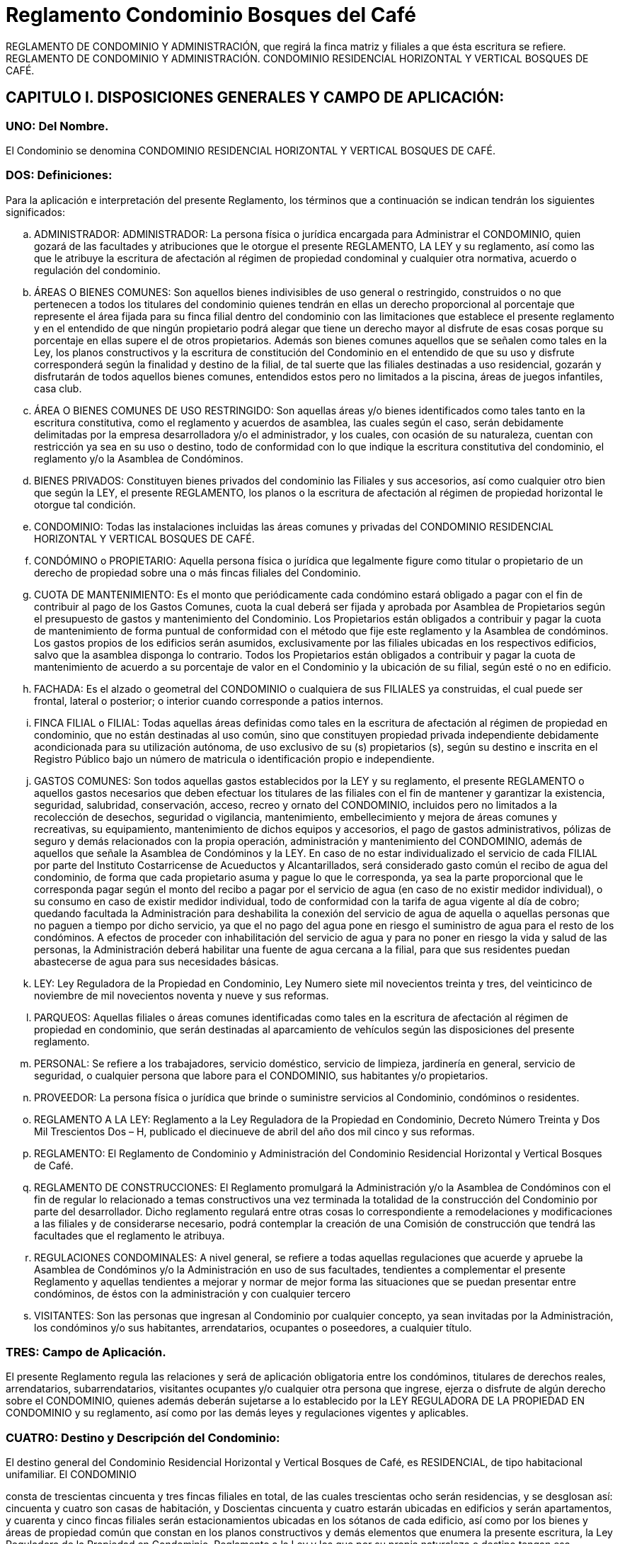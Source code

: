 = Reglamento Condominio Bosques del Café

REGLAMENTO DE CONDOMINIO Y ADMINISTRACIÓN, que regirá la finca matriz y
filiales a que ésta escritura se refiere. REGLAMENTO DE CONDOMINIO Y
ADMINISTRACIÓN. CONDOMINIO RESIDENCIAL HORIZONTAL Y VERTICAL
BOSQUES DE CAFÉ.

== CAPITULO I. DISPOSICIONES GENERALES Y CAMPO DE APLICACIÓN:

=== UNO: Del Nombre.
El Condominio se denomina CONDOMINIO RESIDENCIAL HORIZONTAL Y VERTICAL BOSQUES DE CAFÉ.

=== DOS: Definiciones:
Para la aplicación e interpretación del presente Reglamento, los
términos que a continuación se indican tendrán los siguientes significados:

[loweralpha]
. ADMINISTRADOR: ADMINISTRADOR:
La persona física o jurídica encargada para
Administrar el CONDOMINIO, quien gozará de las facultades y atribuciones que le
otorgue el presente REGLAMENTO, LA LEY y su reglamento, así como las que le
atribuye la escritura de afectación al régimen de propiedad condominal y cualquier otra
normativa, acuerdo o regulación del condominio.

. ÁREAS O BIENES COMUNES:
Son aquellos bienes indivisibles de uso general o restringido, construidos o no que
pertenecen a todos los titulares del condominio quienes tendrán en ellas un derecho
proporcional al porcentaje que represente el área fijada para su finca filial dentro del
condominio con las limitaciones que establece el presente reglamento y en el
entendido de que ningún propietario podrá alegar que tiene un derecho mayor al
disfrute de esas cosas porque su porcentaje en ellas supere el de otros propietarios.
Además son bienes comunes aquellos que se señalen como tales en la Ley, los
planos constructivos y la escritura de constitución del Condominio en el entendido de
que su uso y disfrute corresponderá según la finalidad y destino de la filial, de tal
suerte que las filiales destinadas a uso residencial, gozarán y disfrutarán de todos
aquellos bienes comunes, entendidos estos pero no limitados a la piscina, áreas de
juegos infantiles, casa club.

. ÁREA O BIENES COMUNES DE USO RESTRINGIDO:
Son aquellas áreas y/o bienes identificados como tales tanto en la escritura constitutiva, como el reglamento y acuerdos de asamblea, las cuales según el caso,
serán debidamente delimitadas por la empresa desarrolladora y/o el administrador, y
los cuales, con ocasión de su naturaleza, cuentan con restricción ya sea en su uso o destino, todo de conformidad con lo que indique la escritura constitutiva del
condominio, el reglamento y/o la Asamblea de Condóminos.

. BIENES PRIVADOS:
Constituyen bienes privados del condominio las Filiales y sus accesorios, así como
cualquier otro bien que según la LEY, el presente REGLAMENTO, los planos o la
escritura de afectación al régimen de propiedad horizontal le otorgue tal condición.

. CONDOMINIO: Todas las instalaciones incluidas las áreas comunes y privadas del
CONDOMINIO RESIDENCIAL HORIZONTAL Y VERTICAL BOSQUES DE CAFÉ.

. CONDÓMINO o PROPIETARIO: Aquella persona física o jurídica que legalmente
figure como titular o propietario de un derecho de propiedad sobre una o más fincas
filiales del Condominio.

. CUOTA DE MANTENIMIENTO: Es el monto que
periódicamente cada condómino estará obligado a pagar con el fin de contribuir al
pago de los Gastos Comunes, cuota la cual deberá ser fijada y aprobada por
Asamblea de Propietarios según el presupuesto de gastos y mantenimiento del
Condominio. Los Propietarios están obligados a contribuir y pagar la cuota de
mantenimiento de forma puntual de conformidad con el método que fije este
reglamento y la Asamblea de condóminos. Los gastos propios de los edificios serán
asumidos, exclusivamente por las filiales ubicadas en los respectivos edificios, salvo
que la asamblea disponga lo contrario. Todos los Propietarios están obligados a
contribuir y pagar la cuota de mantenimiento de acuerdo a su porcentaje de valor en el
Condominio y la ubicación de su filial, según esté o no en edificio.

. FACHADA:  Es
el alzado o geometral del CONDOMINIO o cualquiera de sus FILIALES ya construidas,
el cual puede ser frontal, lateral o posterior; o interior cuando corresponde a patios
internos.

. FINCA FILIAL o FILIAL: Todas aquellas áreas definidas como tales en la
escritura de afectación al régimen de propiedad en condominio, que no están
destinadas al uso común, sino que constituyen propiedad privada independiente
debidamente acondicionada para su utilización autónoma, de uso exclusivo de su (s)
propietarios (s), según su destino e inscrita en el Registro Público bajo un número de
matricula  o identificación propio e independiente.

. GASTOS COMUNES: Son todos
aquellas gastos establecidos por la LEY y su reglamento, el presente REGLAMENTO o aquellos gastos necesarios que deben efectuar los titulares de las filiales con el fin
de mantener y garantizar la existencia, seguridad, salubridad, conservación, acceso,
recreo y ornato del CONDOMINIO, incluidos pero no limitados a la recolección de
desechos, seguridad o vigilancia, mantenimiento, embellecimiento y mejora de áreas
comunes y recreativas, su equipamiento, mantenimiento de dichos equipos y
accesorios, el pago de gastos administrativos, pólizas de seguro y demás relacionados
con la propia operación, administración y mantenimiento del CONDOMINIO, además
de aquellos que señale la Asamblea de Condóminos y la LEY.  En caso de no estar
individualizado el servicio de cada FILIAL por parte del Instituto Costarricense de
Acueductos y Alcantarillados, será considerado gasto común el recibo de agua del
condominio, de forma que cada propietario asuma y pague lo que le corresponda, ya
sea la parte proporcional que le corresponda pagar según el monto del recibo a pagar
por el servicio de agua (en caso de no existir medidor individual), o su consumo en
caso de existir medidor individual, todo de conformidad con la tarifa de agua vigente al
día de cobro; quedando facultada la Administración para deshabilita la conexión del
servicio de agua de aquella o aquellas personas que no paguen a tiempo por dicho
servicio, ya que el no pago del agua pone en riesgo el suministro de agua para el resto
de los condóminos.  A efectos de proceder con inhabilitación del servicio de agua y
para no poner en riesgo la vida y salud de las personas, la Administración deberá
habilitar una fuente de agua cercana a la filial, para que sus residentes puedan
abastecerse de agua para sus necesidades básicas.

. LEY: Ley Reguladora de la
Propiedad en Condominio, Ley Numero siete mil novecientos treinta y tres, del
veinticinco de noviembre de mil novecientos noventa y nueve y sus reformas.

. PARQUEOS: Aquellas filiales o áreas comunes identificadas como tales en la
escritura de afectación al régimen de propiedad en condominio, que serán destinadas
al aparcamiento de vehículos según las disposiciones del presente reglamento.

. PERSONAL: Se refiere a los trabajadores, servicio doméstico, servicio de limpieza,
jardinería en general, servicio de seguridad, o cualquier persona que labore para el
CONDOMINIO, sus habitantes y/o propietarios.

. PROVEEDOR: La persona física o jurídica que brinde o suministre servicios al Condominio, condóminos o residentes.

. REGLAMENTO A LA LEY: Reglamento a la Ley Reguladora de la Propiedad en
Condominio, Decreto Número Treinta y Dos Mil Trescientos Dos – H, publicado el
diecinueve de abril del año dos mil cinco y sus reformas.

. REGLAMENTO: El Reglamento de Condominio y Administración del Condominio Residencial Horizontal y
Vertical Bosques de Café.

. REGLAMENTO DE CONSTRUCCIONES: El
Reglamento promulgará la Administración y/o la Asamblea de Condóminos con el fin
de regular lo relacionado a temas constructivos una vez terminada la totalidad de la
construcción del Condominio por parte del desarrollador.  Dicho reglamento regulará
entre otras cosas lo correspondiente a remodelaciones y modificaciones a las filiales y
de considerarse necesario, podrá contemplar la creación de una Comisión de
construcción que tendrá las facultades que el reglamento le atribuya.

. REGULACIONES CONDOMINALES: A nivel general, se refiere a todas aquellas
regulaciones que acuerde y apruebe la Asamblea de Condóminos y/o la
Administración en uso de sus facultades, tendientes a complementar el presente
Reglamento y aquellas tendientes a mejorar y normar de mejor forma las situaciones
que se puedan presentar entre condóminos, de éstos con la administración y con
cualquier tercero

. VISITANTES: Son las personas que ingresan al Condominio por
cualquier concepto, ya sean invitadas por la Administración, los condóminos y/o sus
habitantes, arrendatarios, ocupantes o poseedores, a cualquier título.

=== TRES: Campo de Aplicación.

El presente Reglamento regula las relaciones y será de aplicación
obligatoria entre los condóminos, titulares de derechos reales, arrendatarios,
subarrendatarios, visitantes ocupantes y/o cualquier otra persona que ingrese, ejerza o
disfrute de algún derecho sobre el CONDOMINIO, quienes además deberán sujetarse
a lo establecido por la LEY REGULADORA DE LA PROPIEDAD EN CONDOMINIO y
su reglamento, así como por las demás leyes y regulaciones vigentes y aplicables.

=== CUATRO: Destino y Descripción del Condominio:

El destino general del Condominio Residencial Horizontal y Vertical
Bosques de Café, es RESIDENCIAL, de tipo habitacional unifamiliar. El CONDOMINIO

consta de trescientas cincuenta y tres fincas filiales en total, de las cuales trescientas
ocho serán residencias, y se desglosan así: cincuenta y cuatro son casas de
habitación, y Doscientas cincuenta y cuatro estarán ubicadas en edificios y serán
apartamentos, y cuarenta y cinco fincas filiales serán estacionamientos ubicadas en
los sótanos de cada edificio, así como por los bienes y áreas de propiedad común que
constan en los planos constructivos y  demás elementos que enumera la presente
escritura, la Ley Reguladora de la Propiedad en Condominio, Reglamento a la Ley y
los que por su propia naturaleza o destino tengan esa condición, bienes todos estos en
los cuales el propietario de cada FILIAL tendrá derechos y obligaciones proporcionales
al coeficiente que represente el área fijada a cada filial, con excepción de las
limitaciones establecidas en el presente reglamento.

== CAPITULO II. LOS BIENES PROPIOS Y COMUNES:

=== CINCO: Bienes propios:

Constituyen bienes propios de uso exclusivo de sus titulares, las FILIALES y sus accesorios, así como los espacios
necesarios para aprovechamiento que no estén identificadas por la LEY, el
REGLAMENTO o la escritura de afectación al régimen de propiedad horizontal como
Bienes Comunes.

=== SEIS: Bienes Comunes:

Se consideran bienes comunes los siguientes:

[loweralpha]
. El terreno donde se asienta el CONDOMINIO.
. Los cimientos, las
paredes maestras y medianeras, los techos, las galerías, los vestíbulos y las
escaleras, los entrepisos, techos de los edificios, además las vías de acceso, salida y
desplazamiento interno.
. Los espacios destinados al uso del personal encargado de
la administración o designado por esta, mantenimiento o seguridad del CONDOMINIO.
. Las instalaciones de servicios centrales como electricidad, iluminación, telefonía,
gas, agua, refrigeración, tanques de todo tipo, bombas de agua, pozos, plantas de
tratamiento de aguas y otros.
. Los ascensores, los incineradores de residuos, los
equipos adquiridos por el condominio para el mejoramiento, ornato, mantenimiento y
conservación de sus áreas comunes y de recreación.
. Los ductos o conductos de los
bienes y/o servicios que disfrutan los condóminos, tales como ductos de aire
acondicionado y de basura, conductos y tuberías de agua, redes eléctricas,
mecánicas, de comunicación y/o cualquier otra índole destinados a llevar servicios al
CONDOMINIO y/o sus FILIALES.

. La casa club, sus accesorios y bienes adquiridos
por el condominio,

. Las facilidades y/o áreas comunes,

. Todos aquellos bienes y/o
servicios definidos por la escritura de afectación o la LEY, REGLAMENTO A LA LEY, o
el REGLAMENTO como bienes comunes o aquellos destinados al bienestar común o
adquiridos por el condominio.

=== SIETE:
La enumeración anterior no es taxativa, pues
también son comunes las cosas necesarias para la existencia, seguridad, salubridad,
conservación, acceso y ornato del condominio, aparte de las que expresamente sean
consideradas como tales por la Asamblea de Condóminos.

== CAPITULO III: DERECHOS, OBLIGACIONES Y PROHIBICIONES.

=== OCHO:
Los PROPIETARIOS tendrán el dominio exclusivo sobre su (s) FILIAL (ES) estando facultados para
enajenar, gravar y disponer mediante toda clase de actos o contratos respecto al suyo,
con las limitaciones establecidas por LEY o por el presente REGLAMENTO, de igual
forma podrán  arrendar  o disponer de sus derechos de propiedad, respetando siempre
la legislación vigente y demás REGULACIONES CONDOMINALES.

=== NUEVE:
Queda entendido que la disposición de la FILIAL, lleva consigo el derecho de copropiedad en
los bienes del CONDOMINIO por ser estos inseparables a esta. Los adquirentes de los
respectivos derechos y cualquier persona que habite bajo cualquier modalidad el
condominio, estarán obligados a respetar el destino general de las edificaciones y en
particular el de cada una de las fincas filiales; de igual forma deberán respetar y acatar
las disposiciones del presente reglamento y demás regulaciones que dicte la
administración y la Asamblea de condóminos, sin que pueda alegar ignorancia a las
mismas y entendiendo que la filial responderá por aquellas obligaciones pecuniarias
que tenga con el Condominio, independientemente de quién es su propietario o de
quién las generó.

=== DIEZ:
En caso de venta y/o traspaso por cualquier título de una filial,
el  transmitente estará obligado a presentar al adquirente o al Notario Público que
efectúe el traspaso, una certificación emitida por el Administrador del Condominio en la
que se haga constar en estado en que se encuentra dicha filial con relación al pago de
sus obligaciones condominales, incluido pero no limitado a las cuotas condominales,
gastos comunes, multas, intereses, y otros.  La misma obligación aplicará en aquellos
casos en que la filial esté a nombre de una sociedad y se de una cesión parcial o total
de sus acciones o cuotas según el caso, de forma tal que el adquirente de las mismas
conozca del estado real de la (s) filial (es) con relación a sus obligaciones
condominales, toda vez que según se indicó, serán las filiales correspondientes las
que respondan por las eventuales obligaciones con el condominio, siendo que si el
adquirente omite el deber legal de solicitar la referida certificación, conoce que la filial
o filiales que adquiere responderán por las obligaciones y/o deudas existentes, incluso
aquellas generadas antes de operar el referido traspaso o cesión.

=== ONCE:
Los propietarios podrán establecer a su costa servicios para uso exclusivo siempre que no
incumplan las regulaciones condominales ni perjudiquen y/o alteren la tranquilidad de
los demás propietarios o terceras personas, ni que vaya en detrimento de los otros
propietarios o que lesionen o afecten la estética o armonía del CONDOMINIO. De
igual forma, los propietarios u ocupantes de filiales bajo cualquier título, deberán usar
la filial de acuerdo con el destino de la misma,  sin que puedan destinar la misma a
una finalidad distinta a la dispuesta a la establecida por la escritura de afectación al
régimen de propiedad en condominio y este REGLAMENTO.

=== DOCE:
Todo PROPIETARIO está obligado a permitir el ingreso de la Administración o el personal
que esta indique, a su FILIAL con el fin de efectuar el mantenimiento o las
reparaciones necesarias para el bienestar del CONDOMINIO y sus habitantes,
considerándose la negativa a permitir el ingreso una falta grave que atenta contra los
intereses del condominio.

=== TRECE:
Para efectuar modificaciones interiores en una
FILIAL el PROPIETARIO o su ocupante deberán notificar por escrito a la
Administración del condominio de quién efectuará la obra, en que consistirá la misma y
su alcance, así como la fecha prevista para efectuarla y su fecha de finalización,
quedando entendido que están prohibidas las obras que afecten estructuras, fachadas
construidas, instalaciones, accesos y otra parte de la edificación del Condominio, salvo
que las mismas cuenten con autorización previa y expresa de la Asamblea de
Propietario y/o la Administración. El propietario de la filial velará y será responsable de
que los trabajos se realicen en horas y días hábiles, en el horario que al efecto

determine la Asamblea de condóminos por mayoría simple y/o la Administración,
pudiendo esta habilitar los días sábados desde las ocho horas y treinta minutos hasta
el medio día.  Queda entendido que el PROPIETARIO asume la obligación de obtener
de las instituciones  respectivas,  todos y cada uno de los permisos requeridos para la
realización de las obras, además es el responsable de velar por el buen
comportamiento de las personas que realicen la obra y de responder por los
eventuales daños y perjuicios que causen al condominio, los condóminos, sus
habitantes y sus bienes. De igual forma, el propietario deberá velar para que los
materiales utilizados en dichas obras se mantengan fuera de las áreas comunes y
sean depositados en lugares no visibles.  En casos muy calificados, la Administración
podrá autorizar la permanencia e ingreso de materiales y equipo en áreas comunes
del condominio.

=== CATORCE: Reglas para reunir, segregar, dividir y/o afectar las fincas filiales:
Los condóminos, sin necesidad de aprobación previa de la Asamblea
de condóminos, podrán reunir fincas filiales colindantes para conformar una sola
unidad bajo un único título de propiedad, siempre y cuando dicha reunión no ponga en
riesgo la estructura del condominio, sus servicios y filiales, bajo el entendido de que la
reunión que no requiere aprobación previa de la Asamblea de Condóminos deberá
respetar la forma de la fachada del resto de las filiales, caso contrario, deberá el
interesado seguir el procedimiento correspondiente para la variación de fachadas
contenido en el presente reglamento.  Para efectos de reunión de filiales y determinar
el valor y coeficiente de la filial resultante, se sumarán los valores y coeficientes de las
filiales a reunir, siendo dicha sumatoria la que aplique para los efectos de determinar el
valor y coeficiente de la filial resultante de la reunión.  Por la naturaleza del condominio
NO se permite la división y/o segregación de fincas filiales, de igual forma no es
permitida su afectación a subcondominio.

=== QUINCE: Lenguaje arquitectónico del Condominio:
Los condóminos, arrendatarios, ocupantes o poseedores, a cualquier
título, serán responsables de mantener sus fincas filiales en apropiadas condiciones,
de manera que no perjudiquen la imagen general del Condominio, para lo cual, con el
fin de respetar la uniformidad del condominio, deberán respetar las siguientes disposiciones:

[loweralpha]
.  Arquitectura: La arquitectura de todas las filiales debe permanecer
armoniosa entre si,  por lo que cualquier variación exterior de índole arquitectónica que
se desee hacer a la fachada del condominio o sus filiales, deberá ser aprobada por al
menos dos terceras partes del total de votos del condominio mediante Asamblea
General de Condóminos celebrada para tal efecto, no así aquellas variaciones o
modificaciones internas no perceptibles desde el exterior;

.  Fachadas:  No podrán los propietarios cambiar ni alterar las fachadas ya construidas de sus FILIALES, ni
decorar las paredes externas, cambiar el color de la pintura exterior de sus filiales,
puertas, ventanas exteriores, salvo que por acuerdo de dos terceras partes del total de
votos del condominio, la Asamblea de Condóminos haya autorizado la modificación de
la fachada, quedando entendido que aquellas variaciones de diseño que efectúe el
desarrollador y/o empresa constructora durante el proceso constructivo, no constituirá
modificación y/o variación de las fachadas, ya que la protección a la modificación de
estas se refiere a las fachadas ya construidas.  Para que la Asamblea de condóminos
pueda aprobar la modificación de la fachada, el condómino interesado deberá
presentar a la Asamblea un anteproyecto de la modificación de fachada acompañado
de planos confeccionados por un profesional responsable y cronograma de obras, a
efectos de que la Asamblea apruebe o desapruebe dicha modificación. Los tonos de
las ventanas deberán ser uniformes a los existentes y no se permitirá la instalación de
ventanas o polarizados de otro tono.  En el caso de los colores de las cortinas o
persianas perceptibles desde el exterior, los mismo deberán ser tonos claros y
neutros, preferiblemente blanco o crema.

.  Colores: Las FILIALES del Condominio
utilizarán los colores de pintura existentes y cualquier variación quedará sujeta al
mismo procedimiento indicado en el apartado a del presente artículo. Los condóminos
serán responsables de mantener sus construcciones o unidades residenciales y
ampliaciones en apropiadas condiciones de pintura, de manera que no perjudiquen la
imagen del Condominio. 

.  Equipo Electromecánico: Antenas de televisión, radio y
otras antenas eléctricas, plato de satélite o similares, equipos de aire acondicionado,
electrónicos y de cualquier otra índole que requieran instalación en el exterior de la
FILIAL, no podrán ser instalados, construidos o permitidos, salvo que medie la
aprobación previa y escrita por parte del Administrador del condominio. Esta
restricción no prohibirá la instalación y mantenimiento de un plato de satélite en la
propiedad, siempre y cuando dicho plato no esté visible desde los accesos vehiculares
o peatonales del Condominio, ni afecte su estética y cuente con la aprobación escrita
del Administrador. Una antena o plato de satélite pequeño pueden ser montados en
una pared lateral interna de una filial si los mismos no son perceptibles desde el
exterior de la FILIAL y su instalación haya sido aprobada por la Administración.
Equipos de calefacción y aire acondicionado externos deberán ser colocados
preferiblemente a nivel del suelo, o en lugares no perceptibles a la vista desde el
exterior de la FILIAL, en principio su instalación en la parte frontal de los techos o
paredes exteriores quedan prohibidas.  Esta medida podrá ser variada a criterio de la
Asamblea General de Condóminos por acuerdo tomado por mayoría simple.

. Jardinería y paisajismo: Los condóminos deberán mantener las áreas verdes y
jardines de sus FILIALES o asignadas a estas en perfecto estado de ornato y
conservación, utilizando preferiblemente una naturaleza similar a la de las áreas
verdes comunes del Condominio. Los condóminos serán responsables de mantener
los sistemas de riego automatizados de sus fincas filiales, en caso de que los hubiere.
En ningún caso los condóminos podrán mantener en sus áreas verdes privativas
vegetación que produzca o que se prevea sobre bases razonables que producirá
malos olores, problemas sanitarios y de ornato, o que cause daños en la
infraestructura externa o subterránea del Condominio, los servicios o sistemas
instalados para el uso común o privativo de otros condóminos. En tal caso, la
Administración del Condominio prevendrá al condómino del retiro inmediato y definitivo
de la vegetación dañina o que pudiere causar dichos daños o problemas en el
Condominio.  El costo y mantenimiento de los jardines de cada filial, serán
responsabilidad del Condómino.  Si el propietario incumple la instalación y/o el
mantenimiento de la jardinería establecida en este documento, la Administración
instalará y/o mantendrá dicha jardinería en esa área, y el costo será incluido dentro de
la cuota de mantenimiento que le corresponda pagar a dicha filial. Los condóminos
beneficiarios de áreas verdes denominadas como “área común de uso restringido”,
podrán realizar el cerramiento de las mismas mediante setos a una altura que no
sobrepase el metro cincuenta a partir del nivel de suelo de la referida área verde, en
caso de requerir por razones justificadas una altura superior o un cerramiento que
además de setos conlleve malla ciclón, deberá contar con la autorización previa y
expresa de la Asamblea de propietarios mediante acuerdo tomado por mayoría simple

=== DIECISÉIS:
Los propietarios o quienes de él deriven su derecho, deberán abstenerse
en todo caso, de ejecutar actos que afecten, impidan o disminuyan la utilización o
disfrute de las áreas comunes, sus instalaciones y/o servicios, o la tranquilidad de los
condóminos, aún si estos se dieran en el interior de su propiedad.

=== DIECISIETE:
Todo propietario estará obligado a contribuir según las disposiciones del presente
reglamento con los gastos comunes, seguros, impuestos cuando proceda y otros
presupuestos excepcionales, en el entendido que de todo pago que efectúen los
condóminos, se utilizará en primera instancia para pagar los eventuales daños
ocasionados al condominio por culpa o negligencia del condómino, su familia, los
habitantes de la filial y sus invitados, empleados o proveedores, posteriormente se
imputará al pago de los eventuales intereses o multas pendientes de pago y en última
instancia al pago de cuotas extraordinarias y ordinarias respectivamente. Las cuotas
que no se cubran puntualmente harán incurrir al propietario en el pago de una cláusula
penal equivalente al cinco por ciento mensual sobre el monto adeudado a partir del
quinto día hábil y por el tiempo que dure el atraso, además del pago de ambas costas
en el caso de una eventual ejecución. La finca filial queda afectada como garantía, en
forma preferente y desde su origen por incumplimiento de las obligaciones pecuniarias
que el propietario o condómino llegue a tener con el condominio. Las cuotas se
pagarán en mensualidades adelantadas.

=== DIECIOCHO:

Son gastos comunes:

[loweralpha]
.  los impuestos, tasas nacionales o municipales o contribuciones que afecten la propiedad
total, las debidas por el inmueble en general o a los bienes comunes, y cualquiera otra
obligatoria sobre los bienes o áreas comunes;

.  Las primas por seguro de las construcciones de áreas comunes, contra incendio, terremoto, rayos u otros siniestros,
así como cualquier seguro que adquiera en condominio;

.   Los de administración, mantenimiento, equipamiento, cuido, vigilancia y limpieza del CONDOMINIO y sus
bienes y áreas comunes;

.  Los servicios especiales en la edificación o en los bienes
comunes, tales como el alumbrado de la calle de ingreso, aceras, puertas, corredores,
portones o casetas del guarda, agua para esta así como  los servicios de áreas o
bienes comunes, incluido pero no limitado a energía eléctrica para bombas de agua,
energía y servicios de emergencia, telecomunicaciones, energía y mantenimiento de
los ascensores u otros similares;

.  Las reparaciones, sustituciones, adquisiciones y
mejoras que se realicen en los bienes comunes debidamente autorizadas por la
Asamblea de Propietarios y/o la Administración; 

.  Los gastos que el ADMINISTRADOR efectuare en el ejercicio de sus funciones;

.  Los enceres, productos o demás elementos necesarios para la conservación, limpieza y buen
servicio de los bienes comunes;

.   Los autorizados por Asamblea de Propietarios y aquellos que la ley o el presente reglamento estimare comunes;

.  El costo de adquisición de bienes comunes acordado por los propietarios pero únicamente para
aquellos que lo hubieran dispuesto, para uso de ellos en particular, de acuerdo con el
artículo veintiséis de la ley referida;

.  el costo de la mano de obra, pintura y/o materiales necesarios para el mantenimiento en óptimo estado de las fachadas y
áreas comunes, el cual, en el caso de la pintura de las fachadas y áreas comunes
deberá efectuarse al menos cada dos años, salvo que la Asamblea de condóminos
disponga otro plazo, acuerdo que deberá tomarse por al menos las dos terceras partes
del total del condominio.

.  Cualquier otro que establezca la LEY, el REGLAMENTO o acuerde la Asamblea de condóminos.

=== DIECINUEVE: De los Parqueos o

Estacionamientos: De los Parqueos o Estacionamientos: Las filiales destinadas a
estacionamiento o parqueo pertenecen a su respectivo propietario y al igual que el
resto de las filiales están obligadas a cumplir con el presente REGLAMENTO y muy
particularmente las contenidas en el presente numeral, en lo que les resulte de
aplicación según su naturaleza. Se dispone que las áreas comunes destinadas a

estacionamientos, por su naturaleza pertenecen a todos  los condóminos, razón por la
que ningún condómino u ocupante del inmueble podrá marcar o reservar en ellos
áreas de uso preferencial para su FILIAL.  Queda además entendido en cuanto a los
estacionamientos o parqueos, en todo momento los PROPIETARIOS o sus inquilinos
estarán obligados a:

[loweralpha]
. Respetar en todo momento los espacios de PARQUEO.

. Aparcar su (s) vehículos en forma adecuada, dentro de los espacios delimitados para
tal efecto, sobre todo sin invadir o de alguna forma obstaculizar los espacios aledaños.

. No aparcar más de un vehículo de cuatro ruedas o dos de dos ruedas por espacio
asignado.  EXCEPCIÓN: A pesar de contar con dos ruedas, sólo se permitirá aparcar
una carreta o remolque por espacio de parqueo, siempre y cuando el tamaño de la
misma permita cumplir a cabalidad con lo establecido por el presente reglamento. 

. No aparcar o detener sus vehículos de tal forma que obstruyan o interfieran con la libre
circulación, seguridad o visibilidad de los demás condóminos, conductores y peatones.

.  No efectuar reparaciones o servicios de mantenimiento a sus vehículos que puedan
afectar la seguridad, salubridad u ornato del condominio, salvo que dichas
reparaciones sean excepcionales y necesarias para facilitar el retiro del vehículo del
condominio. 

.  Conservar en buen estado de mantenimiento su (s) vehículo (s), con el
fin de que este (os) no afecte o alteren la seguridad, salubridad, tranquilidad y ornato
del CONDOMINIO y sus habitantes. 

.  Acatar y solucionar de forma inmediata las
observaciones y/o recomendaciones que efectúe el Administrador o la Asamblea de
Condóminos, caso contrario facultará a estos para tomar las medidas correctivas y
sancionadoras  que establezca la LEY o el presente REGLAMENTO, pudiendo al
efecto el Administrador, cargar el costo de las medidas correctivas a la cuota de
mantenimiento del condómino infractor.

.  Tomar las precauciones necesarias con el
fin de resguardar su vehículo así como los bienes  y/o accesorios que se encuentren
en este.

.  Se permite la utilización de alarmas en los vehículos siempre y cuando su
funcionamiento sea el optimo y no se active dicho mecanismo injustificadamente en el
CONDOMINIO, caso contrario se considerará como una infracción al presente
REGLAMENTO, procediendo en primera instancia el Administrador amonestar por escrito a la persona que utilice el vehículo en cuestión o al condómino, con el fin de
que solucionen el problema de forma inmediata.  En caso de persistir tal situación el
Administrador estará facultado para gestionar y ejecutar la salida del vehículo en
cuestión del CONDOMINIO, cuyo costo se adicionará a la cuota mensual inmediata
siguiente que debe pagar la FILIAL del infractor o utilizada por este.  Igual obligación
deberán guardar los invitados de los Propietarios o sus Inquilinos.  

.  Queda prohibida la utilización de los espacios de parqueo  y garajes para fines distintos al aparcamiento
de vehículos, incluido pero no limitado a su utilización como bodega o espacio para el
almacenamiento de cajas, basura, bolsas o cualquier otro bien que produzca desorden
o altere el ornato y la armonía del condominio.

.  Queda terminantemente prohibido el aparcar vehículos Autobuses, busetas o camiones dentro del CONDOMINIO, de igual
forma no se permitirá aparcar en los estacionamientos vehículos que por su tamaño
igualen o superen el espacio asignado como parqueo y/o dificulten la utilización de los
parqueos vecinos o colindantes. De igual forma es prohibido aparcar de forma
permanente en los parqueos comunes cualquier tipo de vehículo, remolque o carreta,
motocicletas, cuadraciclos y cualquier otro bien mueble. 

.   En cuanto a la circulación de vehículos dentro del condominio deberá respetarse lo previsto por la ley de tránsito
vigente, autorizándose de forma expresa el ingreso de las autoridades correspondientes así como de los funcionarios del Instituto Nacional de Seguros u
otras aseguradoras a efectos de atender cualquier colisión o accidente que suceda
dentro de las instalaciones del CONDOMINIO.  Asimismo el tránsito de vehículos
dentro del Condominio debe realizarse a baja velocidad a un máximo de veinte
kilómetros por hora;

.  No se permite el uso de bocina en la entrada o en el interior
del condominio;

.  Queda entendido según los dispone el presente reglamento y la ley
que regula la materia, que ningún condómino o residente del condominio puede
apropiarse de los espacios comunes de parqueo, salvo que la Asamblea disponga lo
contrario. Cualquier violación a lo antes indicado se considerará como una infracción al
presente REGLAMENTO, procediendo en primera instancia el Administrador
amonestar por escrito a la persona causante de la violación o al condómino
responsable, con el fin de que éste solucione el problema en un plazo no superior a
veinticuatro horas de recibida la comunicación.  En caso de persistir tal situación el
Administrador estará facultado para gestionar y ejecutar la salida del vehículo en
cuestión del CONDOMINIO, cuyo costo se adicionará a la cuota mensual inmediata
siguiente que debe pagar la FILIAL del infractor o utilizada por este. Igual obligación
deberán guardar los invitados de los Propietarios o sus Inquilinos.

=== VEINTE: Derecho
de paso: Todo propietario queda obligado a permitir la ejecución de trabajos de
reparación de elementos comunes en techos, pisos, paredes, entrepisos, tuberías,
ductos de toda clase y/o cualquier otro lugar que se requiera del CONDOMINIO. Sobre
todas las fincas filiales existe un derecho de paso a favor de la administración del
condominio, a efectos de que este y/o el personal que contrate tenga acceso por las
filiales a los elementos comunes que requieran inspección, mantenimiento, reparación
o sustitución

===  VEINTIUNO: En caso de que un propietario decida vender o a dar en
arrendamiento su propiedad, estará obligado a comunicarlo al Administrador a fin de
poner en conocimiento de dicha situación a los demás propietarios del condominio,
pero sin que ello impida la negociación. El nuevo propietario o arrendatario debe
aceptar expresamente en el respectivo contrato, las regulaciones que derivan  de este
Reglamento. VEINTIDÓS: Los ocupantes, residentes y/o arrendatarios y sus visitas o
trabajadores, deberán evitar molestias para los demás propietarios o habitantes del
condominio derivadas del uso indebido de su FILIAL y serán solidariamente
responsables con el condómino y la FILIAL de cualquier violación al presente
reglamento, las regulaciones de la Asamblea y la Ley. VEINTITRÉS: Prohibiciones.
Además de cualquier otra prohibición que contenga el presente REGLAMENTO, las
aprobadas por la Asamblea de Condóminos, la LEY o el Reglamento a la ley, queda
prohibido a los Propietarios, inquilinos y a cualquier habitante del CONDOMINIO por el
título que sea, el:

[loweralpha]
.  Destinar sus filiales para sus usos distintos a los establecidos por
la escritura de afectación al régimen de propiedad en condominio. 

. Arrendar o ceder
total o parcialmente su derecho de propiedad para fines ilícitos.

.  Alterar directa o
indirectamente la tranquilidad de los demás propietarios o habitantes de condominio
mediante actos no permitidos o prohibidos por la LEY, el presente REGLAMENTO o
por cualquier otra norma legal aplicable. 

.  La contaminación sónica o de cualquier otra índole del condominio incluidas pero no limitadas las causadas por el uso irracional de instrumentos musicales o de sonido, equipos electrónicos, radios, reproductores de música o sonido, televisores o equipos de sonidos o similares en
general, así como luces, ruidos o vibraciones de cualquier tipo. El horario para realizar
fiestas y actividades sociales de este Condominio será definido por la Asamblea de
Condóminos por mayoría simple. Fuera de este horario se puede tener invitados
adentro de las filiales, siempre y cuando permanezcan dentro de estas y el ruido no
afecte, moleste o perturbe a los vecinos del resto del complejo, preferiblemente las
puertas externas y ventanas deberán permanecer cerradas.

.  Realizar actos o
actividades ilícitas o contrarias a la moral o buenas costumbres, tampoco podrá incurrir
en omisiones que perturben la tranquilidad de los demás propietarios u ocupantes
comprometiendo la solidez, seguridad, salubridad o comodidad del CONDOMINIO. 

. Arrojar objetos, basura en los pasillos y áreas comunes generales; de igual  forma está
prohibido acumular basura en las FILIALES o quemarla en el interior de las mismas,
así corno obstruir con basura los pasillos o lugares de acceso de los módulos

. La tenencia de materiales explosivos, inflamables, tóxicos, antihigiénicos o que pueda
producir enfermedades infectocontagiosas,  así como materiales que entrañen peligro
para la seguridad de los edificios o resulten perjudiciales para las personas o de
aquellos otros materiales que produzcan malos olores, humo o cualquier clase de
molestias que puedan atentar en cualquier forma contra la salud o tranquilidad de los
condóminos. 

. Cambiar las fachadas de las FILIALES ni decorar, pintar o transformar
de cualquier forma las paredes, ventanas o áreas comunes de forma distinta al
CONDOMINIO, sin contar con autorización previa y expresa de la Asamblea según los
porcentajes de votación requeridos por la LEY o el presente REGLAMENTO, incluido
pero no limitado a lo indicado en el artículo quince del Reglamento de Condominio y
Administración.

. Tender o colocar ropa, alfombras, ductos u objetos o cualquier otro
tipo de prenda en áreas que sean visibles desde las áreas comunes del CONDOMINIO.

.  Ingresar o mantener en el CONDOMINIO cualquier clase de
animales no domésticos.  Cada PROPIETARIO estará facultado a tener animales
domésticos sin que los mismos sean criados o cuidados con fines comerciales y en el
entendido de que dichas mascotas no alteren la tranquilidad y salubridad del
CONDOMINIO o sus habitantes, debiendo cada dueño de mascota mantenerlas en su
FILIAL.  En caso de que los condóminos deseen pasear a sus mascotas por las áreas
comunes, deberán en todo momento llevar una correa o cualquier otro implemento que
le permita mantener el control de su mascota, además tendrán la obligación recoger y
limpiar los deshechos fecales que dejen sus mascotas en el CONDOMINIO incluida su
propia FILIAL con el fin de no comprometer la salubridad y tranquilidad del condominio
y sus habitantes, debiendo evitar a toda costa la generación o propagación de malos
olores, plagas y/o enfermedades. Es prohibida la permanencia de mascotas en las
áreas comunes, salvo cuando las mismas se encuentren con correa bajo estricta
vigilancia de su dueño, el cual deberá ser un adulto responsable. Tampoco se permite
la permanencia de mascotas en los garajes o estacionamientos, aunque se
encuentren amarradas o enjauladas.  Por su peligrosidad, queda terminantemente
prohibido el ingreso de perros de la raza Pitbull Terrier, Rotweiler, Doberman,
American Staffordshire, salvo que la Asamblea de propietarios disponga lo contrario
por mayoría simple.  De igual forma todo propietario de mascota deberá velar porque
la misma no emita ruidos excesivos que afecten o alteren la tranquilidad del resto de
los condóminos o sus habitantes.  Cualquier violación a lo aquí dispuesto facultará al
Administrador en primera instancia para amonestar por escrito al propietario de la
mascota y en caso de reincidencia podrá exigir la expulsión de la mascota del
CONDOMINIO. Igual sanción se aplicará en caso de queja justificada  de un
condómino o residente sobre alguna mascota y que la misma haya sido respaldada o
ratificada por otro condómino o el reporte de la seguridad del condominio, así como en
aquellos casos en que la propia Administración haya verificado tal circunstancia.
Quedan excluidos de la presente prohibición lo peces o peceras que deseen instalar
los condóminos o sus residentes en sus FILIALES, siempre y cuando no se mantengan en ellos animales peligrosos o no domésticos.

.  Queda además prohibido encender y acelerar vehículos con sistemas de escapes que causen contaminación sónica a los habitantes del condominio;

.  Será terminantemente prohibido utilizar los accesos peatonales y vehiculares del condominio para  que los niños o adultos jueguen o practiquen deporte afectando la circulación vehicular o poniendo en riesgo la seguridad o integridad física de los condóminos y sus habitantes.  La Asamblea podrá disponer si autoriza la realización de ciertas actividades y regular la forma de
realizarlas;

.  Queda prohibido a los condóminos o residentes del condominio colocar
botellas, envases, recipientes o cualquier otro artículo similar en las ventanas de sus
filiales que se aprecien u observen desde las áreas comunes del condominio;

. Queda prohibido a los menores de edad el ingerir licor o sustancias prohibidas en las
instalaciones del condominio, de igual forma no podrán conducir vehículos sin contar
con el respectivo permiso para hacerlo, incluido pero no limitado a vehículos,
cuadraciclos y motocicletas.

=== VEINTICUATRO:
Cuando una reparación se origine por la culpa, negligencia o imprudencia de algún propietario, residente, o de quien en su
nombre ocupa la FILIAL, se Autoriza al Administrador para que el costo de la
reparación sea cobrado íntegramente a la FILIAL en el recibo de la cuota de
mantenimiento inmediato siguiente como un solo monto indivisible por tratarse de un
gasto común, de forma tal que en caso de negativa dicho monto pueda ser cobrado
mediante los medios previstos por la LEY  y el presente Reglamento.

=== VEINTICINCO:
El arrendamiento o cesión de derechos que haga el propietario no lo eximen del
cumplimiento de todas y cada una de las obligaciones que le imponen la Ley, la
escritura del Condominio, este Reglamento y demás regulaciones aplicables.

== CAPITULO IV: regulaciones y disposiciones sobre bienes comunes DEL ÁREA RESIDENCIAL DEL CONDOMINIO. VEINTISÉIS:

Con el fin de regular y
facilitar la utilización de la áreas y bienes comunes del condominio por parte de los
condóminos, sus visitantes y usuarios, se establecen las siguientes reglas de
acatamiento obligatorio para los condóminos, arrendatarios, subarrendatarios,
residentes, ocupantes o usuarios del condominio, las cuales deberán hacerse de

conocimiento del personal que contraten los condóminos.

=== VEINTISIETE: DE LA FACULTADES DE RESERVAR LA CASA CLUB:

Todo condómino, arrendante,
subarrendante, ocupante o residente de una de las filiales del condominio,
debidamente acreditado como tal ante la Administración del Condominio, tendrá la
facultad de reservar para una fecha específica la utilización de la Casa Club de la
sección en la cual reside, con el fin de realizar eventos sociales en que tenga
participación directa y en el entendido de que salvo autorización previa y expresa de la
Asamblea, no podrán ser de carácter comercial, religioso y/o político. Dicha
reservación deberá efectuarse con una antelación mínima de cinco días y un máximo
de tres meses. Con el fin de tener un control efectivo las reservaciones de la Casa
Club, el Administrador del condominio, o la persona que designe la Asamblea, contará
con una agenda en la cual anotará el día y hora de la reservación, la fecha del evento,
el tipo de evento que se llevará a cabo, el nombre y números de teléfono del solicitante
y la fecha de solicitud de reservación, información la cual estará a disposición de los
demás condóminos.  La Asamblea de condóminos por mayoría simple, podrá disponer
que los condóminos tengan la facultad de reservar otras casas club de otros sectores
diferentes al cual residente, acuerdo el que además deberá establecer las reglas de
reservación y utilización.

=== VEINTIOCHO: DEL HORARIO DE UTILIZACIÓN DE LA
CASA CLUB PARA EVENTOS: Con el fin de resguardar la tranquilidad y armonía del
condominio, así como para obtener una justa distribución entre los condóminos de la
Casa Club, los condóminos celebrarán una Asamblea en la que fijaran los diferentes
horarios de reservación de la Casa Club y las horas que comprenden dichos horarios,
de igual forma se fijará el máximo de reservaciones de la Casa Club que pueda hacer
cada condómino dentro del periodo de un año calendario, así como cualquier otra
regulación adicional que quieran se aplique en cuanto a la Casa Club o cualquier otro
bien común.

=== VEINTINUEVE: DE LAS RESERVACIONES ADICIONALES: El
condómino, inquilino, residente que haya agotado las reservaciones de la Casa Club
según los parámetros que defina la Asamblea, podrá eventualmente efectuar
reservaciones adicionales, en el entendido de que tendrá prioridad sobre su

reservación la de otro condómino, residente o inquilino que tenga derecho para
efectuarla según los artículos anteriores y no haya agotado sus reservaciones. En este
caso el condómino que agotó su derecho a reservación de la Casa Club, podrá
efectuarla en el entendido de que la misma quedará firme si con ocho días de
anticipación a la fecha del evento, ninguna otra persona con derecho a reservar, ha
manifestado su intención de hacerlo. Queda claro que los derechos a reservar no son
de carácter acumulable.

=== TREINTA: OBLIGACIÓN DEL RESERVANTE: La persona
con derecho a reservar, tendrá la obligación de velar para que en cada evento que se
efectúe, se resguarde la integridad lo los bienes comunes del condominio y sus
accesorios, así como la tranquilidad y seguridad de los demás condóminos, siendo esa
persona y su filial la responsable por los eventuales daños y perjuicios que se causen
a los bienes del condominio o sus condóminos.  De igual forma, será responsabilidad
de la persona que efectúa la reservación dejar al terminar el evento, la Casa Club y
sus alrededores en perfectos estado de limpieza, recogiendo la basura que esta
hubiese generado, empacándola en bolsas apropiadas para tal efecto y depositándola
en el lugar correspondiente, según se establece en el presente reglamento.  Queda
entendido que la limpieza del lugar se tendrá que efectuar como acto seguido a la
conclusión de la actividad. Una vez terminado el evento, el reservante deberá hacer
entrega de la Casa Club al Administrador o al guarda en su defecto.

=== TREINTA Y UNO:
DEPÓSITO DE LA RESERVACIÓN: Toda reservación requiere de un depósito cuyo
monto fijará la Asamblea de Condóminos o el Administrador del Condominio, dicho
depósito será cancelado al Administrador del condominio o la persona que la
Asamblea designe, depósito sin el cual no se podrá formalizar la reservación. Este
depósito se utilizará para cubrir cualquier daño o perjuicio que se cause con la
celebración de la actividad, sin perjuicio de cobrar la diferencia en caso de que los
daños sean superiores a la suma del depósito, caso en el cual se le incluirán, previa
liquidación de los mismos, en la cuota de mantenimiento de la filial que generó la
reservación y responsable del evento.  De igual forma en caso de que no se limpie
adecuadamente la Casa Club según lo indicado en el artículo anterior, se utilizará la

totalidad del depósito para cubrir los gastos de limpieza de la Casa Club y sus
accesorios.  En caso de no existir daño o perjuicio que cubrir por la actividad, el
depósito correspondiente se devolverá dentro de los siguientes cinco días de
celebrado el evento o a elección suya, se le aplicará como pago anticipado de la cuota
de mantenimiento inmediata siguiente. TREINTA Y DOS. SOLICITUD DE
CANCELACIÓN DE RESERVACIÓN: Se deberá efectuar con al menos quince días
naturales antes de la fecha reservada, con el fin de permitir a los otros condóminos
utilizar la Casa Club en esa fecha, caso contrario, si la cancelación no se efectúa con
la indicada antelación, se perderá el depósito rendido, cuyo monto se utilizará para la
compra de bienes o realización de mejoras para la Casa Club.

=== TREINTA Y TRES:
IMPOSIBILIDAD DE RESERVAR LA CASA CLUB.  Los días domingo y feriados de
ley, no se podrá reservar la Casa Club, con el fin de que la misma sea aprovechada
por los residentes.

=== TREINTA Y CUATRO: DE LA RIGUROSIDAD DE HORARIOS:
Queda prohibido a las personas que utilicen la Casa Club, sobrepasar en la actividad
los horarios fijados por la Asamblea de Condóminos. En caso de violación a los
horarios establecidos el condómino, inquilino o residente será sancionado con la
pérdida de su derecho a reservar por los próximos tres meses sin perjuicio de las otras
sanciones establecidas por LA LEY, REGLAMENTO A LA LEY o el presente
REGLAMENTO.

=== TREINTA Y CINCO: DE LAS PISCINAS: Sin perjuicio de las futuras
regulaciones que establezca la Asamblea de Condóminos, las cuales serán de
carácter obligatorio para todos los CONDÓMINOS, habitantes del condominio o sus
VISITANTES,  toda persona que utilice las piscinas del condominio quedará obligada a
lo siguiente:
[loweralpha]
.  Toda persona que utilice la piscina lo hará bajo su cuenta y riesgo, en
caso de menores estos necesariamente deberán ser acompañados de un adulto,
preferiblemente sus padres o una persona designada por estos,

.  Queda
terminantemente prohibido ingresar a la piscina con vestimenta no apta para dicho
propósito,

.  Queda prohibida la utilización de la piscina cuando se le este dando
mantenimiento o limpieza,

.  Queda terminantemente prohibido ingresar o introducir a
la piscina o sus alrededores comida y objetos de vidrio, de igual forma no se podrá

ingresar a la piscina bebidas alcohólicas, ni tender ropa en las barandas, paredes o
demás elementos que componen el área de piscina,

.  De igual forma por tratarse de
un condominio familiar, quedan terminantemente prohibidas las escenas amorosas en
el área de piscina o demás áreas comunes,

.  El horario de apertura y cierre de la
piscina será fijado por la Asamblea de Condóminos según su mejor conveniencia por
mayoría simple del total de votos del condominio.

=== TREINTA Y SEIS: De las Canchas
de Tenis:
[loweralpha]
.  Toda persona que utilice la chancha de tenis estará obligada a utilizar la
vestimenta y zapatos adecuados para la práctica de dicho deporte,

.  Con el fin de
velar por el óptimo estado de las canchas de tenis y su mantenimiento, queda
terminantemente prohibido el ingreso y utilizar en las canchas de tenis juguetes a
control remoto, bicicletas, triciclos, patinetas, cuadraciclos y en general cualquier otro
bien mueble que pueda causar deterioro a la superficie de las canchas y sus
accesorios o que no sea apto o propio para la práctica de dicho deporte, de igual
forma no se permitirá bajo ninguna circunstancia el ingreso de mascotas o animales a
las canchas de tenis, ni la práctica de deportes diferentes al tenis;

.  Toda reservación
de las canchas de tenis se hará por hora con el Administrador o la persona que la
Asamblea designe y su anticipación no podrá superar en ningún momento las
veinticuatro horas, de igual forma un mismo condómino o núcleo familiar no podrá
reservar las canchas de tenis por más de dos horas el mismo día, en horario diurno,
sea de las seis a las diecisiete horas y por una hora en horario nocturno de las
diecisiete horas a las veintidós horas; dicha prohibición no se aplicará si las canchas
se encuentra libre o no existen reservaciones de otros condóminos;

.  La reservación
de las canchas se perderá si dentro de los quince minutos de la hora de reservación el
reservante o condómino no se presenta a las canchas debidamente vestido para la
práctica del deporte con su contrincante o pareja;

.  En todo momento las personas
que utilicen las canchas de tenis deberán guardar su compostura, quedando
expresamente prohibidos dentro de las canchas los gritos, insultos o señales
obscenas;

.  Queda terminantemente prohibida la utilización de las canchas de tenis
para fines distintos a la práctica de dicho deporte;

.  En caso de existir iluminación en

las canchas de tenis, el administrador del condominio o la asamblea de condóminos
en su defecto, serán los encargados de fijar la cuota que se cobrará por iluminación de
las canchas de tenis.

=== TREINTA Y SIETE: De las Canchas Multiuso:   Corresponderá
a la Administración del condominio definir las actividades o juegos que podrán
practicarse en las canchas multiuso, respetando siempre las siguientes regulaciones
generales, sobre todo, debiendo velar por la conservación de las canchas, evitando la
realización de actividades que puedan generar deterioro a su superficie y/o sus
accesorios.
[loweralpha]
.  Toda persona que utilice la chancha multiuso estará obligada a utilizar
la vestimenta y zapatos adecuados para la práctica del deporte.

.  Con el fin de velar
por el óptimo estado de las canchas y su mantenimiento, queda terminantemente
prohibido el ingreso de objetos que puedan causar deterioro a su superficie y sus
accesorios o que no sea apto o propio para la práctica de las actividades autorizadas
por la Administración;

.  La Administración fijará las reglas para la reservación de las
canchas multiuso, o podrá acordar que las mismas no son sujetas a ser reservadas.

. 
En todo momento las personas que utilicen las canchas deberán guardar su
compostura, quedando expresamente prohibidos dentro de las canchas los gritos,
insultos o señales obscenas;

.  En caso de existir iluminación en las canchas, el
Administrador del condominio o la asamblea de condóminos en su defecto, serán los
encargados de fijar la cuota que se cobrará por utilización de la iluminación;

.   La
Asamblea de Condóminos estará facultada para fijar las demás regulaciones de uso y
disfrute de las Canchas.

=== TREINTA Y OCHO: De Los Juegos Infantiles:
[loweralpha]
.  Los
juegos infantiles son de uso exclusivo para menores de edad, debiendo para su buen
funcionamiento acatarse de forma rigurosa las especificaciones del fabricante para su
utilización, sobre todo las relativas a edad y peso;

.  Queda terminantemente
prohibida la utilización de dichos bienes por parte de adultos que pongan en riesgo la
conservación o funcionamiento de los bienes que posea el condominio para juegos
infantiles;

.  Que igualmente prohibido el ingreso de mascotas o animales de cualquier
tipo a dichas áreas;

.  Todo menor deberá estar acompañado de un adulto
responsable del cuidado y comportamiento de él o los menores en el área de juegos

infantiles;

.  Todo deterioro causado a los juegos infantiles por malas prácticas o
utilización indebida generan responsabilidad y serán sancionados según el
procedimiento que establece el presente reglamento para las infracciones al mismo.


=== TREINTA Y NUEVE: De las Areas de BBQ o Asado.. Sin perjuicio de las demás
reglas que fije la Administración, se establecen a nivel general las siguientes:
[loweralpha]
.
Tendrán derecho a su utilización, todo residente legal del CONDOMINIO bajo
cualquier título;

.  Para su utilización, podrá reservar el área con la menos tres días de
antelación y el máximo de reservaciones anuales de dicha área, será establecido por
la Administración del condominio. 

.  En caso de haber varios interesados en reservar
el área para la misma fecha y hora, la asignación se hará por orden de solicitud y la
cantidad de veces que ha utilizado el área según el máximo de veces de utilización
que fije la Administración; 

.  La Administración fijará el monto que deba cancelar el
reservante del área de BBQ;

.   El número de personas a facultada a utilizar el área de
asados, será fijada por la administración de forma tal que optimice el uso de dicha
área sin perjudicar o afectar la seguridad, tranquilidad del CONDOMINIO y sus
residentes.

.    Es obligación de los usuarios entregar el área en el mismo estado en
que les fue prestada, caso contrario se le cobrará el costos de la limpieza.  salvo que
la Administración disponga lo contrario.

.  El horario de utilización de dichas áreas
será fijado por la Administración.

.   El propietario de la FILIAL y el reservante serán
solidariamente responsables por cualquier daño que se generen a dichas áreas o sus
accesorios, así como por el incumplimiento de su parte o sus invitados de las
regulaciones condominales. 

.  Queda prohibida la utilización de equipos de sonido a
alto volumen.

=== CUARENTA: De la utilización del Business Center.  A nivel general, sin
perjuicio de otras que establezca la Administración, todo usuario del Business Center,
deberá respetar los siguientes lineamientos:

[loweralpha]
.  La reservación del Business Center se
hará a través de la Administración del Condominio, quien además fijará el consto de su
utilización;

.  En caso de requerir mover o instar equipo en el Business Center, deberá
coordinarlo con la Administración y contar con su autorización previa y escrita;

.  En
términos generales, por la naturaleza del área, se prohíbe el ingreso de niños, salvo

que estos estén acompañados por un adulto, caso en el cual deberán comportarse con
propiedad, quedando prohibido realizar juegos o actividades físicas en dicha área, los
gritos, silbidos o cualquier otro comportamiento no apto para dicha área, todo a criterio
de la Administración, quien además podrá establecer otro tipo de regulaciones;

.  En
caso de existir equipos en el Business Center, la Administración fijará las reglas de su
utilización. CUARENTA: Regulaciones complementarias a las Áreas Comunes: La
Asamblea de Condóminos y en su defecto la Administración, estarán facultada para
fijar cualquier otro tipo de regulaciones de uso y disfrute de las áreas comunes, sin que
ello implique variación al presente reglamento y las cuales una vez aprobadas serán
de acatamiento obligatorio.

=== CUARENTA Y UNO: Imposibilidad de Reservar Áreas
Comunes. Para tener derecho a reservar áreas comunes, la FILIAL de la cual deriva
el derecho del solicitante, debe estar al día en el pago de obligaciones condominales
de todo tipo, incluida pero no limitada, a las cuotas de mantenimiento ordinarias y
extraordinarias.  CAPÍTULO V: REGULACIÓN SOBRE DESECHOS. CUARENTA Y

=== DOS: Será responsabilidad de cada condómino, inquilino o residente depositar la
basura en bolsas aptas para dicho fin y velar que de dichas bolsas no emanen olores o
líquidos nocivos para los demás condóminos o residentes, y se encuentran
debidamente cerradas. De igual forma la basura será depositada en los ductos o
depósitos que para tal efecto posee el condominio.  El horario para sacar la basura
será fijado por la Asamblea de condóminos. El condominio tendrá depósitos de basura
dedicados exclusivamente al depósito de materiales reciclables, los cuales serán
puestos en estañones plásticos dentro del depósito destinado para tal efecto,
quedando terminantemente prohibido depositar basura común o de tipo orgánica en
los depósitos destinados para reciclaje, los cuales como se indicó estarán
debidamente identificados dentro del condominio y su ubicación no podrá modificarse
salvo acuerdo unánime del total de miembros del condominio.  Se consideran
materiales reciclables los siguientes: plásticos, latas de aluminio, papel periódico, y
envases o recipientes de vidrio. Con el afán de evitar pestes y malos olores queda
terminantemente prohibido colocar bolsas frente a las respectivas filiales o en las

áreas comunes del condominio. Si por alguna razón la basura no fue recogida por la
persona que designe la Asamblea, si corresponde, o se sacó fuera del horario
establecido por la Asamblea de Condóminos, es día domingo o feriado de ley, será
responsabilidad del propietario ir a colocarla dentro del depósito de basura con que
cuenta el condominio. Cada condominio será responsable de deshacerse de la basura
no tradicional. CAPÍTULO VI: DE LA SEGURIDAD.

=== CUARENTA Y TRES: El
condominio contará con la seguridad que determine la asamblea, servicio el cual se
prestará según las recomendaciones del Administrador, la propia Asamblea y la junta
o comité de condóminos, preferiblemente se contratará la seguridad a una compañía
que cumpla todos los requerimientos legales que exige la legislación costarricense
incluido pero no limitado a su registro en el Ministerio de Seguridad y la debida
portación de armas por parte de sus oficiales, de igual forma deberá contar con las
pólizas y seguros que exija la seguridad social, el Instituto Nacional de Seguros y el
propio condominio.  A criterio de la Asamblea y la Administración, el personal de
seguridad deberá colaborar con la Administración del Condominio, canalizando y
reportando en bitácora las quejas e incidentes que acontezcan a deshoras, de igual
forma, levantará el informe o reporte respectivo, el cual deberá ser firmado y
entregado al Administrador dentro de las veinticuatro horas siguientes a acaecido el
hecho.

=== CUARENTA Y CUATRO: El portón de ingreso al área residencial del
condominio, una vez concluido el proceso constructivo en su totalidad, preferiblemente
permanecerá cerrado en todo momento, tanto el acceso vehicular como el peatonal,
siendo ambos accesos vigilados por el personal de seguridad contratado para tal
efecto.

=== CUARENTA Y CINCO: En caso de que un no residente solicite el ingreso al
área residencial del condominio, el personal de seguridad, de forma respetuosa le
requerirá su nombre y el nombre de la persona que busca, así como el número de
filial, con el fin de comunicarse con el residente a efectos de que autorice su ingreso.

=== CUARENTA Y SEIS: El personal de seguridad llevará un registro de todas las
personas no residentes que ingresen al condominio, dicho registro deberá contener el
día, la hora de ingreso y egreso, nombre de la persona o personas que ingresaron,

número de identificación y el número de la filial o lugar al que se dirigieron, así mismo
deberá indicar el medio por el que ingresaron y la placa o identificación del vehículo en
su caso. Dicho registro tendrá un duplicado, con el fin de que la Administración del
condominio tenga copia del mismo.

=== CUARENTA Y SIETE: De igual forma el ingreso
de proveedores del condominio será regulado por el personal de seguridad de la
respectiva área, en el entendido de que la Administración entregará al personal de
seguridad una lista de proveedores autorizados a ingresar al condominio, de forma tal
que cualquier otra persona que se identifique como proveedor y no esté dentro de esta
lista no podrá ingresar al condominio, salvo que el Administrador autorice lo contrario,
situación que será debidamente documentada. Los autobuses, camiones repartidores
o vehículos pesados que puedan de alguna forma dañar los bienes o accesos del
condominio deberán permanecer fuera de este y su autorización de ingreso deberá ser
acordada por la Administración.

=== CUARENTA Y OCHO: Además de las normas antes
indicadas, los condóminos mediante mayoría simple en Asamblea podrán a la hora de
contratar con la empresa de seguridad respectiva, establecer otras regulaciones o
disposiciones de seguridad que serán vinculantes para los condóminos y los
habitantes del condominio.. CAPITULO VII: ÓRGANOS DE GOBIERNO Y
ADMINISTRACIÓN: CUARENTA  NUEVE: Los órganos de Gobierno y Administración
que regirán  el  CONDOMINIO serán:

[loweralpha]
.  La Asamblea de Condóminos 'y

.  El
Administrador.

=== CINCUENTA: Las Asambleas de Condóminos: Estará constituida
por los propietarios de las FILIALES válidamente convocados. Las Asambleas de
condóminos serán presididas por un Presidente nombrado por la Asamblea para tal
efecto, de igual forma se nombrará un secretario ad hoc, el cual levantará y asentará
en libros el acta correspondiente además de guardar y archivar como corresponde los
documentos de la asamblea, incluido pero no limitado a la lista y control de asistencia,
personerías, poderes y documentos de respaldo.  Serán Asambleas Ordinarias
aquellas que se realicen una vez al año para conocer el informe y rendición de cuentas
de la Administración, así como para aprobar el presupuesto de gastos del periodo
correspondiente. Cualquier otro asunto será tratado en Asamblea Extraordinaria.  En

una misma Asamblea se podrán  tratar asuntos de carácter ordinario y extraordinario,
si la convocatoria así lo expresare.

=== CINCUENTA Y UNO: Cuando una filial llegare a
pertenecer a diversas personas en copropiedad o cuando sobre ella se hubiere
preconstituido derechos reales como los de usufructo, uso o simple posesión, tanto los
copropietarios como los titulares de dichos derechos reales y el nudo propietario
deberán estar representados por una sola persona en la Asamblea de Condóminos.

=== CINCUENTA Y DOS: Será posible ejercer la representación de uno o más
condóminos mediante el otorgamiento de poder especial que deberá acreditarse al
momento de la celebración de la Asamblea. Este poder debe estar debidamente
autenticado por Notario Público.  Queda entendido que para ejercer el voto en las
Asambleas, cada condómino deberá acreditar su condición con documentación
idónea, la cual presentará al inicio de la Asamblea, bajo pena de no poder ejercer el
voto por no haber acreditado su condición de condómino.

=== CINCUENTA Y TRES:
Corresponderá a la Asamblea de Condóminos:

[loweralpha]
.  Nombrar, según conveniencia del
condominio una Junta de Condóminos, integrada por al menos cuatro miembros y que
tendrá la función principal de facilitar la ejecución de los acuerdos tomados por la
asamblea de condóminos, facilitar la relación entre los condóminos y el Administrador,
coadyuvar al Administrador en su función, pudiendo al efecto opinar y formular
recomendaciones sobre la forma de resolver reclamos de condóminos o terceras
personas, conflictos entre condóminos y entre estos y la Administración, sin perjuicio
de que la Asamblea de Condóminos le confiera facultades adicionales.

.  Nombrar,
remover, reelegir o sancionar al Administrador así como fijar su remuneración y
atribuirle a este, facultades adicionales a las conferidas mediante el presente
reglamento.

.  Conocer del informe de administración de los estados de cuenta que el
administrador debe rendir,

.   Autorizar las reparaciones y mejoras que se hicieren en
la edificación, los edificios y áreas comunes;

.  Acordar o desaprobar la ampliación del
CONDOMINIO, tanto en las áreas comunes, como privadas y la adquisición de otros
bienes;

.   Acordar y fijar las cuotas ordinarias y extraordinarias del CONDOMINIO,

. 
Otorgar los poderes con las facultades que estimen convenientes,

.  Crear los

órganos internos que considere necesarios para la buena administración del
condominio y su funcionamiento.

.  Nombrar, según conveniencia del condominio una
Junta de Condóminos, integrada por al menos cuatro miembros y que tendrá la función
principal de facilitar la ejecución de los acuerdos tomados por la asamblea de
condóminos, facilitar la relación entre los condóminos y el Administrador, coadyuvar al
Administrador en su función, pudiendo al efecto opinar y formular recomendaciones
sobre la forma de resolver reclamos de condóminos o terceras personas, conflictos
entre condóminos y entre estos y la Administración, sin perjuicio de que la Asamblea
de Condóminos le confiera facultades adicionales. 

.  Regular y normar lo referente a
los bienes comunes y aprovechamiento de las áreas comunes, así como fijar las
multas por concepto de sanciones al presente reglamento, resolver sobre la materia
que la LEY pone bajo su competencia, y en general, conocer, y decidir en todos los
asuntos de interés general para el CONDOMINIO, acordando las medidas necesarias
y convenientes para una mejor utilización del condominio y sus servicios. CINCUENTA
Y CUATRO: La Asamblea de Condóminos se reunirá por lo menos una vez al año en
las instalaciones del Condominio o en el lugar que la convocatoria determine, siempre
y cuando el mismo sea dentro del Área Metropolitana.

=== CINCUENTA Y CINCO: La
Asamblea de Condóminos se reunirá de forma extraordinaria cuando así lo convoque
el Administrador o cuando así lo convoquen los condóminos, según las disposiciones
de la LEY, su reglamento y el presente REGLAMENTO.  Las resoluciones tomadas
por la Asamblea de Condóminos obligarán a todos los condóminos, aún a los ausentes
o disidentes, con las consecuencias y obligaciones que dichos acuerdos conlleven.
== Capitulo viii: de las convocatorias, quórum  y acuerdos:

=== CINCUENTA Y SEIS: La convocatoria para Asamblea General de Condóminos será
realizada por el Administrador en cualquier tiempo o cuando el conjunto de
propietarios que represente como mínimo un tercio del valor del condominio se lo pida,
y deberá realizarse la convocatoria con una antelación mínima de ocho días
naturales a la celebración de la asamblea, mediante comunicación escrita a todos los
condominios teniéndose por valida aquellas comunicaciones efectuadas al correo

electrónico que cada condómino reportó al Administrador.  De igual forma, la
convocatoria  y notificación de la misma podrá efectuarse mediante carta circular
entregada en la respectiva filial, o en su defecto a criterio del Administrador, se
publicará aviso con la antelación indicada en uno de los periódicos de mayor
circulación nacional, sin que para el computo del plazo se cuente el día de publicación
ni el de celebración de la Asamblea.  En caso de que el nombramiento del
Administrador se encuentre vencido, este aún así conservará la facultad de convocar a
la Asamblea de condóminos, hasta que esta última inscriba su reelección o el
nombramiento de su sustituto.

=== CINCUENTA Y SIETE: Corresponderá al
Administrador verificar el quórum para su celebración, debiendo al efecto confeccionar
una lista de asistencia que contendrá los datos necesarios para comprobar la efectiva
asistencia, la cual deberá estar firmada por cada condómino asistente a la asamblea o
su respectivo apoderado. De igual forma el Administrador confeccionará un expediente
de la Asamblea en la cual incluirá la lista de asistencia debidamente firmada por los
Asistentes y el Presidente y Secretario de la Asamblea, así como todos aquellos
documentos de respaldo que acreditan la representación de los asistentes, tales como
poderes y certificaciones, dicho expediente será entregado al Administrador del
condominio quien será en última instancia la persona encargada de su custodia.

=== CINCUENTA Y OCHO: El quórum de la Asamblea de Condóminos en primera
convocatoria será el que represente como mínimo las dos terceras partes del valor del
CONDOMINIO según la escritura constitutiva.  Si no se logra el quórum en la primera
convocatoria, en quórum en segunda convocatoria estará constituido por la asistencia
de cualquier número de asistentes.  Las diversas convocatorias podrán hacerse el
mismo día, siempre que esté separada una de la otra por un lapso de treinta minutos
cuando menos y las mismas deberán contener el orden del día, el lugar, el día y la
hora en que se llevará a cabo la Asamblea, así como la indicación de ser la primera o
segunda convocatoria.

=== CINCUENTA Y NUEVE: Los acuerdos o determinaciones
serán aprobados por los votos de los propietarios que representen la mayoría del valor
total del condominio, salvo las siguientes excepciones en que se requiere de mayoría

calificada:  A- REQUIEREN  DE ACUERDO UNÁNIME DE LA TOTALIDAD DE LOS
PROPIETARIOS.

.  La modificación del destino general del condominio; ii) La variación
del área proporcional de las filiales en relación con el área total del condominio o al
área de los bienes comunes; iii) La renuncia al régimen de propiedad en condominio,
siempre y cuando las parcelas o unidades resultantes no contravengan otras leyes; iv)
Gravar o enajenar el condominio en su totalidad;

.  La variación de las cláusulas de la
escritura constitutiva o del reglamento de condominio y administración  B-
REQUIEREN EL ACUERDO DE UN NÚMERO DE VOTOS QUE REPRESENTE AL
MENOS DOS TERCERAS PARTES DEL TOTAL DEL VALOR DEL CONDOMINIO: 

. 
Variar el destino especial de una finca filial.  ii) Construir nuevos pisos o sótanos,
excavar o autorizar a alguno de los propietarios para que efectúe estos trabajos; iii)
Adquirir nuevos bienes comunes, variar el destino de los existentes o disponer en
cualquier forma el modo en que pueden aprovecharse; iv) Autorizar  o desautorizar el
arrendamiento de cosas comunes; y

.  Aprobar la reconstrucción parcial o total del
condominio. C- REQUIEREN MAYORÍA SIMPLE: Cualquier otro acuerdo, incluido
pero no limitado a la aprobación de reglamentos o regulaciones internas de
condominio tendientes a optimizar el uso de los bienes y servicios comunes será
aprobado por mayoría simple.

=== SESENTA: El voto de cada propietario valdrá conforme
al porcentaje de valor que le corresponda a su finca filial según lo expresado en la
escritura constitutiva del Condominio.

=== SESENTA Y UNO:  De cada Asamblea se
levantará un acta la cual se asentará en el Libro respectivo, mismo el cual deberá
estar debidamente legalizado o autorizado por la Sección de Propiedad en
Condominio del Registro Público o por quien la LEY disponga.  En dicho libro se
consignarán los acuerdos tomados los cuales serán firmados por el Presidente y
Secretario nombrados por dicha Asamblea.  El quórum de la asamblea de verificará
mediante la firma por parte de cada condómino o su representante de la lista de
asistencia, la cual dentro de otros datos deberá contener como mínimo, el nombre del
condómino, su representante, si corresponde, número de filial y porcentaje de votación
en la asamblea y firma del condómino o representante. CAPITULO IX: DE LA

ADMINISTRACIÓN.

=== SESENTA Y DOS: La Administración del Condominio, así como
de los bienes comunes con todas sus atribuciones corresponde al Administrador quien
podrá ser un condómino o no.  Su nombramiento durante el primer período será de
cinco años, contados a partir de su nombramiento.  Una vez concluido el primer
período, para los períodos sucesivos el nombramiento del administrador será por
períodos de un año, pudiendo ser reelecto de forma sucesiva por la Asamblea de
condóminos.  El Administrador ejercerá la representación judicial y extrajudicial del
Condominio con facultades de APODERADO GENERALÍSIMO SIN LIMITE DE SUMA,
pudiendo al efecto proceder a la apertura y manejo de cuentas bancarias de todo tipo
en cualquier moneda con un banco o institución financiera con ofician abierta en el
territorio nacional, de igual forma podrá otorgar poderes especiales y especiales
judiciales conservando su ejercicio.  Tanto su reelección, como su remoción
corresponderán a la Asamblea General de Condóminos mediante acuerdo tomado por
el valor total del Condominio. En el caso de incumplimiento grave de sus funciones, el
nombramiento del Administrador podrá ser revocado libremente por la Asamblea de
Condóminos según el quórum antes indicado. El nombramiento de Administrador
podrá recaer tanto en personas físicas como jurídicas. La  remuneración  que debe
pagársele al Administrador la fijará la Asamblea de Condóminos.

=== SESENTA Y TRES:
Corresponderá al Administrador:  a.- La atención y vigilancia de los bienes y servicios
comunes: b.- La atención y cuidado de las instalaciones y servicios generales; c.- La
realización de todos los actos referentes a la administración y conservación de las
edificaciones, pudiendo al efecto proceder a la apertura y manejo de todo tipo de
cuentas bancarias a nombre del condominio en cualquier institución bancaria con
oficinas abiertas en el territorio nacional,  d.- Velar por el mantenimiento higiénico de
las áreas de acceso, aceras, zonas recreacionales y demás áreas comunes; e.-
Recaudar las cuotas condominales y demás pagos a favor del condominio de forma
efectiva en la forma que determine la Asamblea de condóminos, preferiblemente
mediante depósito en la cuenta del condominio, efectuar los pagos de los gastos
comunes; llevar la contabilidad detallada de todos los movimientos de fondos; la

recaudación de las cuotas mensuales por gastos comunes e impuestos que
corresponden a cada propietario; f- Mantener el orden velando porque no se irrespeten
las REGULACIONES CONDOMINALES, la moral y buenas costumbres ni se perturbe
en forma alguna a los propietarios o habitantes del condominio, estando facultado para
tomar las medidas que considere pertinentes en contra de quienes perturben el orden
y la tranquilidad, e imponer conforme a lo dispuesto en este reglamento y el artículo
veintitrés de la Ley Reguladora de la propiedad en Condominio, número siete mil
novecientos treinta y tres, todas las sanciones que estime convenientes o le indique la
asamblea de propietarios y/o comité de condóminos, llámese prevenciones escritas,
sanciones o multas, a los condóminos; podrá inclusive en caso de faltas reiteradas,
proceder a gestionar y efectuar el desalojo del infractor conforme lo faculta la LEY y
según el proceso sumario dispuesto por el Código Procesal Civil.  Igualmente se podrá
imponer las sanciones dispuestas por el artículo veintidós de la LEY contra los
ocupantes del inmueble que no sean propietarios;

.  Suministrar la información
necesaria a un Contador Público Autorizado para que este emita la o las
certificaciones de las sumas que los propietarios adeuden por concepto del pago de
las cuotas que les corresponden satisfacer. Dicha certificación de conformidad con LA
LEY constituirá título ejecutivo hipotecario, pudiendo el Administrador interponer
procesos judiciales, administrativos o de cualquier naturaleza, de igual forma podrá
representar al condominio en cualquier proceso que se platee en su contra;

.  Ejecutar
los acuerdos de la Asamblea de Condóminos y las directrices de la Junta de
condóminos; 

.  Vigilar el trabajo de los empleados que atienden los diversos servicios
del Condominio, cuyo nombramiento y remoción estarán a su cargo; 

.  Realizar y
ordenar las reparaciones necesarias de los diversos servicios cuando éstos se
interrumpan o funcionen anormalmente;

.  Abrir a nombre del condominio y manejar
de forma cuidadosa y eficiente las cuentas bancarias que considere necesarias para
una buena contabilidad, estando al efecto autorizado a nombrar terceros firmantes en
dichas cuentas las cuales podrán ser abiertas en cualquier tipo de moneda y en
cualquier institución financiera con oficina abierta en el territorio nacional;

. 

Determinar el o los lugares en que pueden o no colocarse rótulos o letreros así como
su tipo y especificaciones, lo mismo que autorizar o no según el caso y las
regulaciones del presente reglamento, sin poder referirse a la colocación de rótulos
durante el proceso constructivo por parte de la empresa Desarrolladora o Promotora
del proyecto, ya que esta tendrá plena libertad de decidir la forma y ubicación de los
mismos.  De igual forma determinará el Administrador la colocación o no de antenas
radio receptoras de televisión, de aparatos de frecuencia modulada y otros similares,
pudiendo autorizar o no su colocación y con plena liberta para indicar su ubicación
según los intereses del condominio y que dichos equipos no sean visibles desde otras
áreas comunes del condominio o en su caso, desde el exterior de la filial interesada en
su colocación; y

.  Tomar las medidas adecuadas para regular la correcta circulación
de vehículos y estacionamiento de estos en los lugares de aparcamiento del
condominio y vigilar que tal estacionamiento se produzca ordenadamente según las
regulaciones del presente condominio y la Asamblea;

.  De conformidad con el
artículo cuarenta y uno del reglamento a la LEY, será facultad del Administrador y
expresamente queda autorizado para que sin necesidad de acuerdo previo de
Asamblea de condóminos ni participación de los propietarios, proceda a la constitución
de servidumbres sobre áreas comunes del condominio que se requieran para la
obtención y operación de los servicios públicos básicos a favor de los condóminos y el
condominio a favor de las instituciones del Estado o de empresas de servicios
públicos.  SIN QUE TOME NOTA EL REGISTRO: De igual forma está facultado el
Administrador para suscribir a nombre del condominio los contratos o escrituras
públicas necesarias para obtener servicios a nombre del condominio, pudiendo al
efecto el administrador a nombre del condominio y sobre sus áreas comunes,
comparecer ante Notario Público a otorgar escrituras de servidumbre, derechos de
paso y/o donación a favor instituciones públicas o privadas encargadas de proveer los
servicios que requiere el condominio, incluido pero no limitado al Instituto
Costarricense de Acueductos y Alcantarillados, el Instituto Costarricense de
Electricidad, la Compañía Nacional de Fuerza y Luz, estando igualmente facultado el

administrador para firmar las escrituras o contratos respectivos, escrituras o contratos
adicionales, notas y cualquier otro documento tendiente a lograr la obtención de
servicios a nombre del condominio.  En el caso particular  de las donaciones, de
conformidad con el artículo mil cuatrocientos ocho del Código Civil, el Administrador
tendrá facultades de Apoderado Especialísimo, pudiendo al efecto realizar todos y
cada uno de los actos antes indicados, sin necesidad de acuerdo de Asamblea. SIGA
TOMANDO NOTA EL REGISTRO.

.  Comunicar al acreedor hipotecario de las
obligaciones garantizadas con cualquier filial parte del condominio, la falta de pago de
cuotas u obligaciones condominales por parte del condómino;

.  Convocar de forma
correcta a la Asamblea de Condóminos conforme lo establece el presente reglamento
y la Ley;

.  Realizar todos los actos necesarios para garantizar una adecuada
administración, conservación y mantenimiento del condominio;

.  En caso de no existir
representante nombrado por la Asamblea, será facultada del Administrador el
representar al condominio en todas las Asambleas de Condóminos del Condominio
Principal, ejerciendo todos y cada uno de los derechos que como condómino tiene el
condominio en dichas Asambleas, pudiendo al efectos recibir convocatorias, participar
en las asambleas firmar listas de asistencia y demás controles que lleve la asamblea,
figurar como Presidente o Secretario de la Asamblea, ser miembro de comités o
comisiones, presentar propuestas, ejercer el voto, tomar acuerdos, oponerse a ellos,
defender posturas, solicitar nulidades, impugnar acuerdos y/o asambleas, firmar los
libros de actas y en general ejercer todos y cada uno de los derechos que como
condómino tiene el condominio en el condominio principal.

=== SESENTA Y CUATRO: Si
el Administrador designado, llegare a tener certeza de alguna irregularidad cometida
por quien le haya precedido en el ejercicio del cargo y no lo pone en conocimiento de
la Asamblea de Propietarios dentro de un plazo no mayor de veinte días naturales a
partir del conocimiento del hecho será solidariamente responsable con los anteriores
administradores por el resultado de tales irregularidades.

=== SESENTA Y CINCO: Deberá
abrirse una cuenta bancaria a nombre del condominio, en la que una vez abierta,
deberán depositarse todos los ingresos que se reciban, todo pago se hará girando

contra dicha cuenta las sumas respectivas mediante cheque para atender las
operaciones que demanda la administración del condominio, y el Administrador
autorizará a la persona o las personas que puedan girar contra dicha cuenta bancaria
y en las condiciones, que él determine. CAPITULO X: DISPOSICIONES
FINANCIERAS SESENTA Y SEIS El Administrador gestionará ante las autoridades
correspondientes, el pago de los impuestos y tasas territoriales y municipales o de
cualquier otra índole, sobre las áreas comunes siempre que ello sea posible, y tanto
cada propietario deberá pagar la parte proporcional de impuestos que le
correspondan, cumplidamente.

=== SESENTA Y SIETE: Al elaborarse el presupuesto, se
señalará la remuneración que corresponda pagarse al Administrador y a los
proveedores y/o empleados del Condominio,

=== SESENTA Y OCHO: El presupuesto
anual de ingresos y egresos se confeccionará asignando a cada propietario su
contribución conforme al porcentaje de valor de su respectiva FILIAL, o lo que
disponga la Asamblea de Condóminos. En el evento de que las sumas fijadas no
fueren suficientes, para cubrir los gastos y hubiere déficit, se comunicará a la
Asamblea de Condóminos a fin de tomar las medidas necesarias para resolver el
problema.

== CAPITULO XI. PROCEDIMIENTO,  MULTAS Y SANCIONES. SESENTA Y

=== NUEVE: Las faltas cometidas por los propietarios y por quienes de éstos sus
derechos, serán sancionados conforme a las disposiciones de la Ley Reguladora de la
Propiedad en Condominio y el presente Reglamento, sin perjuicio de las multas o
sanciones que fije la asamblea de condóminos, las cuales serán aprobadas por
mayoría simple.  Las multas o sanciones serán fijadas en primera instancia por la
Asamblea de condóminos, debiendo ser aprobadas las mismas por mayoría simple de
votos presente. Si por alguna circunstancia, no se hubieren fijado multas específicas,
se aplicará de forma genérica la multa contenida en el artículo quince de la LEY.

=== SETENTA: Salvo lo establecido de los procedimientos especiales establecidos en el
presente REGLAMENTO para situaciones particulares, toda queja por infracciones a la
LEY, el presente reglamento, regulaciones condominales o normas de convivencia
debidamente aprobadas contra uno o varios condóminos deberá formularse de forma

verbal o escrita ante el Administrador del condominio, o en su defecto de oficio por
iniciativa de este en caso de haber presenciado la infracción.  El Administrador o quien
este designe, registrará la fecha de la queja o infracción, el nombre del denunciante y
el presunto infractor en un libro o registro llevado para tal efecto, debiendo proceder
así:

[loweralpha]
.  En primera instancia, dentro de las veinticuatro horas hábiles siguientes al
recibo de la queja a comunicarla por escrito al supuesto infractor, apercibiéndolo en el
mismo acto de solucionar la situación que genera la queja, para lo cual se le
concederá un término de cuarenta y ocho horas contadas a partir del recibo de la
comunicación antes indicada, con el fin de que solucione o subsane la situación que
generó la queja. 

.  En caso de que el infractor corrija la situación dentro del término
antes indicado, el Administrador anotará tal situación en el Registro de quejas
procediendo a su archivo, todo lo cual informará en su momento a la Asamblea de
Condóminos. 

.  Si por el contrario, el infractor no soluciona la situación dentro del
término indicado en el aparte

[loweralpha]
.  anterior, se emitirá nueva prevención en la que se le
concederá un plazo final máximo de cuarenta y ocho horas a partir de su recibo para
subsanar la falta, con la advertencia de que en caso de no subsanar la irregularidad
dentro del último plazo concedido, se hará acreedor de la multa equivalente a un
salario base, la cual se cobrará de pleno derecho si al vencimiento del plazo no ha
subsanado la falta correspondiente, lo cual se hará constar mediante reporte del
Administrador. 

.  Si un mes después de aplicada la multa indicada en el aparte
inmediato anterior, persiste la violación o incumplimiento al reglamento, se realizará un
tercer apercibimiento a efectos de que solucione la situación, mismo el cual llevará
implícito la aplicación de una multa equivalente a dos salarios base, apercibimiento el
cual indicará que de no solucionarse la situación dentro de las cuarenta y ocho horas
siguientes contadas a partir de su recibo, el Administrador procederá conforme lo
faculta el inciso

.  del artículo veintitrés de la LEY, sin perjuicio de entablar otro tipo de
acciones tendientes obtener el pago de multas, intereses o cuotas de cualquier tipo
que estuvieren pendientes de pago.  Queda entendido que de conformidad con la Ley
y el presente reglamento, la finca filial será que responda por las multas y/o sanciones

pecuniarias que imponga el condominio, las cuales se cobrarán con la cuota de
mantenimiento del condominio.

=== SETENTA Y UNO: INFRACCIONES POR PROCESOS CONSTRUCTIVOS.
En caso de que las infracciones se deban a
procesos constructivos o de remodelación no permitidos por la LEY, el presente
REGLAMENTO y demás regulaciones condominales, se aplicará en primera instancia
el procedimiento indicado en el artículo inmediato anterior en cuanto a la primera
prevención que haga el ADMINISTRADOR, la cual irá acompañada además de la
orden de suspensión de las obras y la indicación de que por su actuación u omisión se
hizo acreedor de una multa equivalente a dos salarios bases. En caso de que subsista
la irregularidad y se incumpla con la orden de suspensión en abierta contravención al
presente reglamento y la ley, será causal de desalojo, debiendo además el infractor
restituir las cosas a su estado original, caso contrario, el ADMINISTRADOR podrá
proceder con la demolición en su caso y restitución de las obras a su estado original,
todo por cuenta del infractor y garantizado, según la LEY y el presente REGLAMENTO
con la finca filial en cuestión.

=== SETENTA Y DOS: Cuando el propietario cometiere faltas
o fuere infractor de las disposiciones del presente Reglamento, la LEY o su
reglamento, el Administrador estará facultado de conformidad el presente Reglamento
y los artículos veintidós y veintitrés de la Ley Reguladora de la Propiedad en
Condominio, para tomar las medidas del caso a efectos de obtener el desalojo y poner
la propiedad en arrendamiento o fideicomiso, en tanto le siga perteneciendo al
infractor. Cuando el propietario no habite, utilice ni ocupe el inmueble, quienes lo
habiten, utilicen u ocupen responderán de las infracciones contempladas por LEY o el
presente REGLAMENTO, sin perjuicio a la responsabilidad civil solidaria de propietario
y su filial.   De igual forma, el Administrador del condominio, previo otorgamiento de
poder por parte del condómino respectivo, por cuenta de este, podrá ejercer acción de
desahucio en contra del ocupante no propietario, que en forma reiterada infrinja el
REGLAMENTO, la LEY y su reglamente, o que de forma alguna altere la convivencia
normal de los condóminos.

=== SETENTA Y TRES: Conforme a lo dispuesto en este
Reglamento, el Administrador del condominio estará facultado y tendrá la obligación

de solicitar al infractor y a la autoridad judicial competente, que aplique al infractor, sea
éste propietario u ocupante por cualquier título, una multa equivalente a un salario
base, conforme a lo dispuesto por el artículo quince de la LEY o su desalojo según
corresponda.  Las sumas recaudadas por multas o intereses se destinarán a obras del
condominio; todo sin perjuicio de las indemnizaciones que en derecho correspondan.

=== SETENTA Y CUATRO:
Todo propietario que se encuentre en mora por pago de
cuotas de mantenimiento ordinarias y extraordinarias, y sus respectivas multas,
además de las sanciones que establece el presente Reglamento y la Ley, faculta al
Administrador para que suspenda hasta la normalización de la situación, sus derechos
sobre los servicios comunes que recibe, ya que conoce y acepta que con su mora o
incumplimiento no está contribuyendo al pago de los mismos.

=== SETENTA Y CINCO:
Resolución de conflictos y/o disputas: Resolución de conflictos y/o disputas: Los
conflictos, discrepancias y/o disputas que se presenten en el condominio serán
resueltos según lo establece el presente reglamento y la LEY, en el entendido de que
en primera instancia todo conflicto, discrepancia y/o disputa los resolverá el
Administrador, quien en casos muy calificados o complejos, podrá consultar a la
Asamblea de Condóminos sobre su posible solución.  En caso de que la situación
persista y no se pueda solucionar, el conflicto se resolverá en sede judicial según la
jurisdicción que establezca la legislación procesal civil vigente.  En caso de disputas
entre los condóminos y la Administración del Condominio, así como cualquier otro
conflicto o disputa no expresamente regulada por el presente reglamento, serán
resueltos en primera instancia por la Asamblea de Condóminos, la cual deberá ser
convocada de conformidad con los procedimientos contenidos en el presente
REGLAMENTO, las resoluciones de la Asamblea serán vinculantes para las partes y
de acatamiento obligatorio.  Si una vez emitida la resolución de la Asamblea, el
conflicto persiste, los interesados deberán acudir a la sede judicial, según la
jurisdicción que establezca la legislación procesal civil, a efectos de procurar una
resolución definitiva a su diferendo o conflicto.

== CAPITULO XII. PROCESO DE VENTA
DEL PROYECTO Y VENTA DE FILIALES, RÓTULOS Y VISITAS:

=== SETENTA Y SEIS:

La empresa Desarrolladora y/o promotora del CONDOMINIO podrá, durante el
proceso de venta de todas sus filiales, instalar rótulos o vallas publicitarias, que
tendrán la ubicación y serán del tamaño que la empresa desarrolladora y/o promotora
consideren pertinentes para lograr una efectiva promoción del proyecto o condominio,
de igual forma estarán facultadas para mantener en el interior del condominio un
puesto, “stand” u oficina de ventas y recibir a los posibles compradores, siempre
respetando la seguridad del condominio.  Los rótulos o vallas publicitarias se podrán
instalar en la parte interna o externa del condominio en el entendido de que tendrán un
carácter temporal, debiendo removerlos una vez vendida la última de sus filiales a una
tercera persona.

=== SETENTA Y SIETE: Con el fin de contribuir de forma ordenada a la
venta o alquiler de filiales que hagan los propietarios particulares -no la empresa
desarrolladora y/o Promotora del Proyecto-  se permitirá la instalación de un único
rótulo de una dimensión no superior a veinticinco centímetros por treinta centímetros,
en la caseta de seguridad del condominio para dicho efecto, de forma tal que queda
entendido que no se permitirá la instalación de rótulos o letreros individuales de venta
y/o alquiler de filiales en la caseta, sino que como se indicó, en caso de existir filiales
ajenas al desarrollador para la venta y/o alquiler, la Administración autorizará la
colocación de un letrero único que indique lo que corresponda, sea venta o alquiler,
consignando en dicho letrero el número telefónico de la Administración del condominio
o caseta de seguridad, a efectos de que los interesados llamen a dicho número y sean
informados de las unidades existentes para la venta o alquiler.  Para tales efectos,
será obligación de cada condómino el suministrar y proveer a la Administración del
Condominio con todo el material necesario para informar a los interesados de las
características y condiciones de la filial, incluido pero no limitado al precio, persona y
datos de contacto del propietario o promotor de la venta o alquiler.  De igual forma
queda entendido que los condóminos podrán promover la venta o alquiler de su filial a
través de anuncios en medios de comunicación, corredores de bienes y raíces,
páginas web y cualquier otro instrumento idóneo para dicho fin, siendo su obligación el
entregar una nota a la Administración en la que indique las personas autorizadas para

mostrar la filial a terceros y cualquier otra condición que considere pertinente para tal
autorización, como lo sería el indicar si la o las personas autorizadas tienen restricción
de horario de ingreso al condominio, quedando claro que la Administración ni el
condominio serán responsables por los eventuales daños, perjuicios o deteriores que
puedan causar los autorizados a la filial y al propio condominio, siendo el condómino
autorizante y su filial, los únicos responsables de tales circunstancias y de cualquier
daño o perjuicio generado al Condominio o particulares.

=== SETENTA Y OCHO: Una vez
concluido el proceso constructivo, la cuota de mantenimiento se cobrará de
conformidad con el porcentaje de valor que represente cada filial en el condominio o el
método que determine la Asamblea de condóminos.  SIN QUE TOME NOTA EL
REGISTRO:

=== SETENTA Y NUEVE:  SIN QUE TOME NOTA EL REGISTRO: SETENTA
Y NUEVE:  Debido a la magnitud del proyecto residencial y la extensión del plazo de
desarrollo y venta del proyecto y sus filiales, buscando un equilibrio para el pago de la
cuota de mantenimiento y que la misma no esté subvencionada ni por el desarrollador,
ni por la promotora, ni por los condóminos, se establece que durante el proceso de
desarrollo y ventas del proyecto residencial por parte de la empresa desarrolladora y/o
la promotora del mismo, la Asamblea de Condóminos podrá tomar acuerdos de
conformidad con lo prescrito por la ley y el presente reglamento, tendientes a lograr
una optimización de ingresos y recursos en el condominio.   SIGA TOMANDO NOTA
EL REGISTRO.

== CAPITULO XIII. MODIFICACIÓN DE FILIALES, EXTINCIÓN DEL
CONDOMINIO, DESTRUCCIÓN Y RECONSTRUCCIÓN DE EDIFICACIONES.

=== OCHENTA: La extinción del régimen de propiedad en condominio, así como lo relativo
a la destrucción y reconstrucción de Las edificaciones, se regulará conforme a las
disposiciones  del CAPITULO SÉTIMO de la Ley Reguladora de la Propiedad en
Condominio. CAPÍTULO XIV APROBACIÓN Y MODIFICACIÓN DEL  REGLAMENTO
INTERNO  DEL CONDOMINIO.

=== OCHENTA Y UNO: El presente Reglamento entra a
regir a partir de su inscripción en el Registro Público y su modificación sólo podrá
realizarse según el procedimiento establecido por la Ley.  HASTA AQUÍ EL
REGLAMENTO DE CONDOMINIO.

